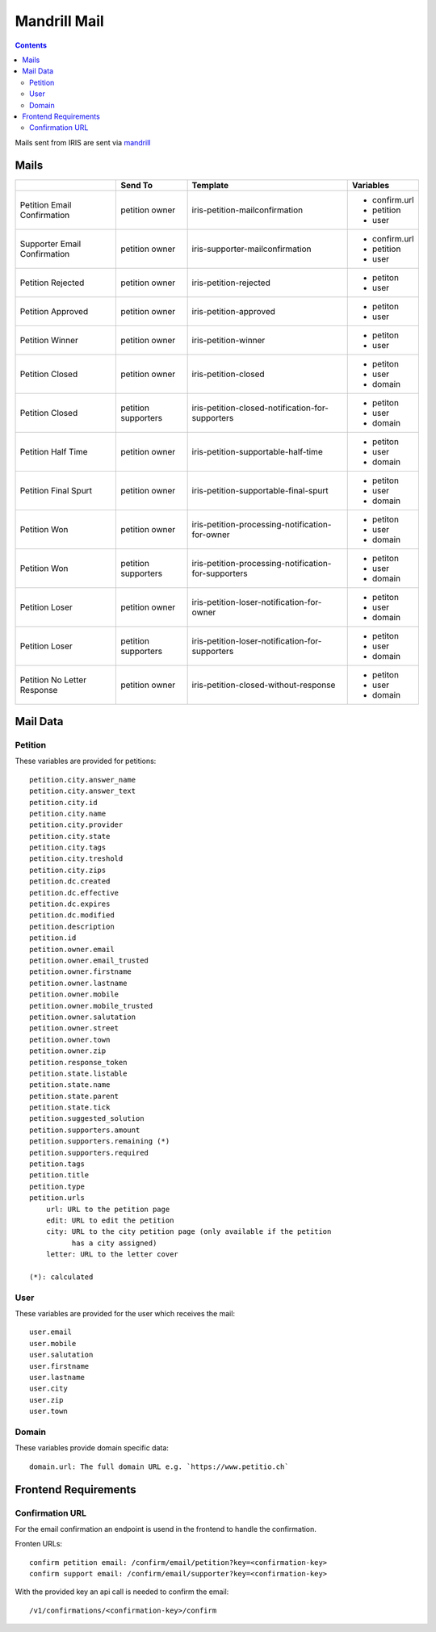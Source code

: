 =============
Mandrill Mail
=============

.. contents::


Mails sent from IRIS are sent via `mandrill <https://www.mandrill.com>`_


Mails
=====

+------------------------------+---------------------+------------------------------------------------------+---------------+
|                              | Send To             | Template                                             | Variables     |
+==============================+=====================+======================================================+===============+
| Petition Email Confirmation  | petition owner      | iris-petition-mailconfirmation                       | - confirm.url |
|                              |                     |                                                      | - petition    |
|                              |                     |                                                      | - user        |
+------------------------------+---------------------+------------------------------------------------------+---------------+
| Supporter Email Confirmation | petition owner      | iris-supporter-mailconfirmation                      | - confirm.url |
|                              |                     |                                                      | - petition    |
|                              |                     |                                                      | - user        |
+------------------------------+---------------------+------------------------------------------------------+---------------+
| Petition Rejected            | petition owner      | iris-petition-rejected                               | - petiton     |
|                              |                     |                                                      | - user        |
+------------------------------+---------------------+------------------------------------------------------+---------------+
| Petition Approved            | petition owner      | iris-petition-approved                               | - petiton     |
|                              |                     |                                                      | - user        |
+------------------------------+---------------------+------------------------------------------------------+---------------+
| Petition Winner              | petition owner      | iris-petition-winner                                 | - petiton     |
|                              |                     |                                                      | - user        |
+------------------------------+---------------------+------------------------------------------------------+---------------+
| Petition Closed              | petition owner      | iris-petition-closed                                 | - petiton     |
|                              |                     |                                                      | - user        |
|                              |                     |                                                      | - domain      |
+------------------------------+---------------------+------------------------------------------------------+---------------+
| Petition Closed              | petition supporters | iris-petition-closed-notification-for-supporters     | - petiton     |
|                              |                     |                                                      | - user        |
|                              |                     |                                                      | - domain      |
+------------------------------+---------------------+------------------------------------------------------+---------------+
| Petition Half Time           | petition owner      | iris-petition-supportable-half-time                  | - petiton     |
|                              |                     |                                                      | - user        |
|                              |                     |                                                      | - domain      |
+------------------------------+---------------------+------------------------------------------------------+---------------+
| Petition Final Spurt         | petition owner      | iris-petition-supportable-final-spurt                | - petiton     |
|                              |                     |                                                      | - user        |
|                              |                     |                                                      | - domain      |
+------------------------------+---------------------+------------------------------------------------------+---------------+
| Petition Won                 | petition owner      | iris-petition-processing-notification-for-owner      | - petiton     |
|                              |                     |                                                      | - user        |
|                              |                     |                                                      | - domain      |
+------------------------------+---------------------+------------------------------------------------------+---------------+
| Petition Won                 | petition supporters | iris-petition-processing-notification-for-supporters | - petiton     |
|                              |                     |                                                      | - user        |
|                              |                     |                                                      | - domain      |
+------------------------------+---------------------+------------------------------------------------------+---------------+
| Petition Loser               | petition owner      | iris-petition-loser-notification-for-owner           | - petiton     |
|                              |                     |                                                      | - user        |
|                              |                     |                                                      | - domain      |
+------------------------------+---------------------+------------------------------------------------------+---------------+
| Petition Loser               | petition supporters | iris-petition-loser-notification-for-supporters      | - petiton     |
|                              |                     |                                                      | - user        |
|                              |                     |                                                      | - domain      |
+------------------------------+---------------------+------------------------------------------------------+---------------+
| Petition No Letter Response  | petition owner      | iris-petition-closed-without-response                | - petiton     |
|                              |                     |                                                      | - user        |
|                              |                     |                                                      | - domain      |
+------------------------------+---------------------+------------------------------------------------------+---------------+


Mail Data
=========

Petition
--------

These variables are provided for petitions::

    petition.city.answer_name
    petition.city.answer_text
    petition.city.id
    petition.city.name
    petition.city.provider
    petition.city.state
    petition.city.tags
    petition.city.treshold
    petition.city.zips
    petition.dc.created
    petition.dc.effective
    petition.dc.expires
    petition.dc.modified
    petition.description
    petition.id
    petition.owner.email
    petition.owner.email_trusted
    petition.owner.firstname
    petition.owner.lastname
    petition.owner.mobile
    petition.owner.mobile_trusted
    petition.owner.salutation
    petition.owner.street
    petition.owner.town
    petition.owner.zip
    petition.response_token
    petition.state.listable
    petition.state.name
    petition.state.parent
    petition.state.tick
    petition.suggested_solution
    petition.supporters.amount
    petition.supporters.remaining (*)
    petition.supporters.required
    petition.tags
    petition.title
    petition.type
    petition.urls
        url: URL to the petition page
        edit: URL to edit the petition
        city: URL to the city petition page (only available if the petition
              has a city assigned)
        letter: URL to the letter cover

    (*): calculated


User
----

These variables are provided for the user which receives the mail::

    user.email
    user.mobile
    user.salutation
    user.firstname
    user.lastname
    user.city
    user.zip
    user.town


Domain
------

These variables provide domain specific data::

    domain.url: The full domain URL e.g. `https://www.petitio.ch`


Frontend Requirements
=====================

Confirmation URL
----------------

For the email confirmation an endpoint is usend in the frontend to handle the
confirmation.

Fronten URLs::

    confirm petition email: /confirm/email/petition?key=<confirmation-key>
    confirm support email: /confirm/email/supporter?key=<confirmation-key>

With the provided key an api call is needed to confirm the email::

    /v1/confirmations/<confirmation-key>/confirm
